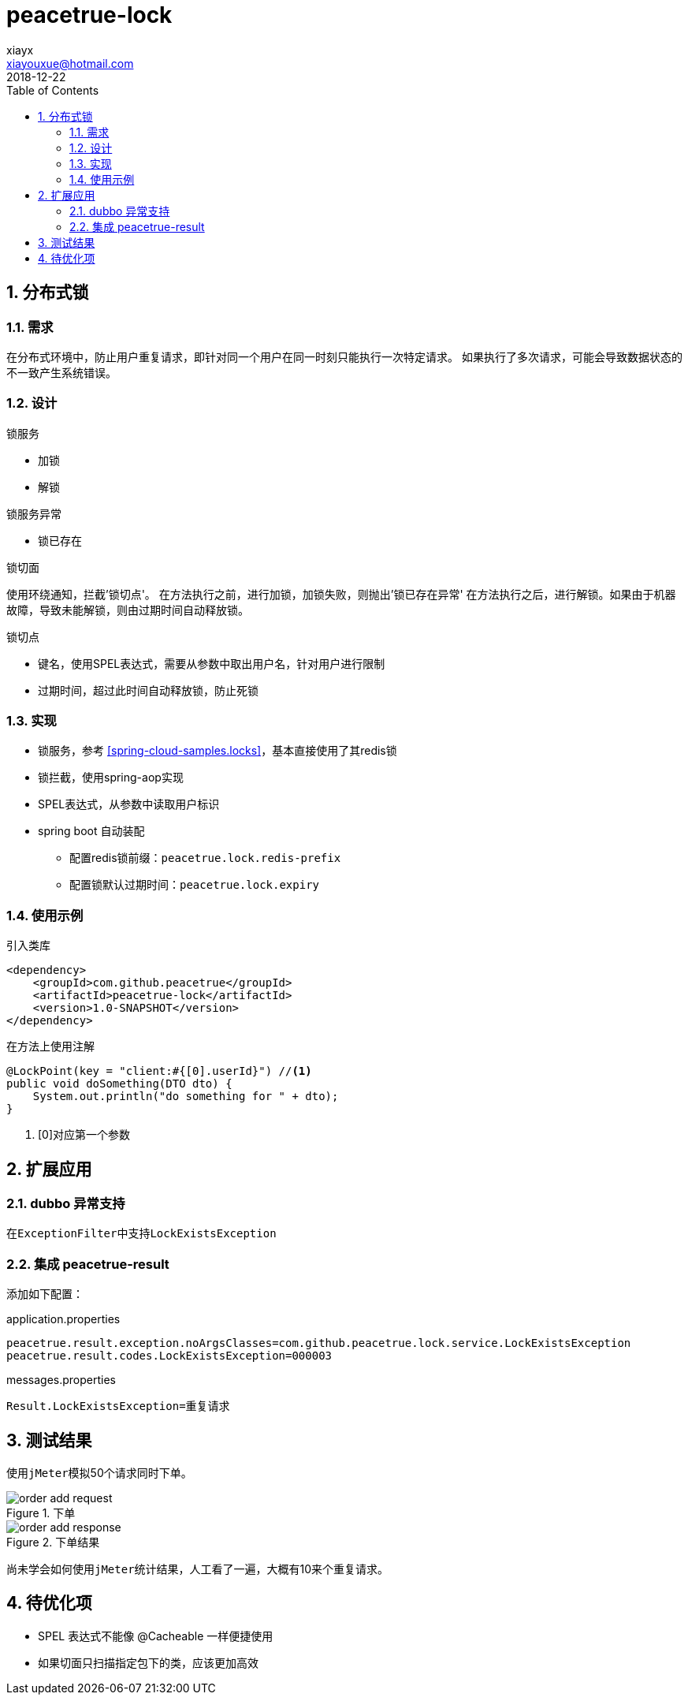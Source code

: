 = peacetrue-lock
xiayx <xiayouxue@hotmail.com>
2018-12-22
:jbake-type: page
:toc: left
:numbered:
:imagesdir: assets/images
:sourcedir: ../src/main/java
:testsourcedir: ../src/test/java
:resourcesdir: ../src/test/resources
:source-highlighter: coderay
:coderay-linenums-mode: inline

== 分布式锁

=== 需求
在分布式环境中，防止用户重复请求，即针对同一个用户在同一时刻只能执行一次特定请求。
如果执行了多次请求，可能会导致数据状态的不一致产生系统错误。

=== 设计
.锁服务
* 加锁
* 解锁
//* 是否被锁，因为在判断是否被锁和加锁之间存在着时间差，所以该判断并不准确，

.锁服务异常
* 锁已存在

.锁切面
使用环绕通知，拦截'锁切点'。
在方法执行之前，进行加锁，加锁失败，则抛出'锁已存在异常'
在方法执行之后，进行解锁。如果由于机器故障，导致未能解锁，则由``过期时间``自动释放锁。

.锁切点
* 键名，使用SPEL表达式，需要从参数中取出用户名，针对用户进行限制
* 过期时间，超过此时间自动释放锁，防止死锁

=== 实现
* 锁服务，参考 <<spring-cloud-samples.locks>>，基本直接使用了其redis锁
* 锁拦截，使用spring-aop实现
* SPEL表达式，从参数中读取用户标识
* spring boot 自动装配
** 配置redis锁前缀：``peacetrue.lock.redis-prefix``
** 配置锁默认过期时间：``peacetrue.lock.expiry``

=== 使用示例
.引入类库
[source%nowrap,java]
----
<dependency>
    <groupId>com.github.peacetrue</groupId>
    <artifactId>peacetrue-lock</artifactId>
    <version>1.0-SNAPSHOT</version>
</dependency>
----

.在方法上使用注解
[source%nowrap,java]
----
@LockPoint(key = "client:#{[0].userId}") //<1>
public void doSomething(DTO dto) {
    System.out.println("do something for " + dto);
}
----
<1> [0]对应第一个参数

== 扩展应用
=== dubbo 异常支持
在``ExceptionFilter``中支持``LockExistsException``

=== 集成 peacetrue-result
添加如下配置：

.application.properties
[source%nowrap,properties]
----
peacetrue.result.exception.noArgsClasses=com.github.peacetrue.lock.service.LockExistsException
peacetrue.result.codes.LockExistsException=000003
----

.messages.properties
[source%nowrap,properties]
----
Result.LockExistsException=重复请求
----

== 测试结果
使用``jMeter``模拟50个请求同时下单。

.下单
image::order-add-request.jpg[]

.下单结果
image::order-add-response.jpg[]

尚未学会如何使用``jMeter``统计结果，人工看了一遍，大概有10来个重复请求。


== 待优化项
* SPEL 表达式不能像 @Cacheable 一样便捷使用
* 如果切面只扫描指定包下的类，应该更加高效


